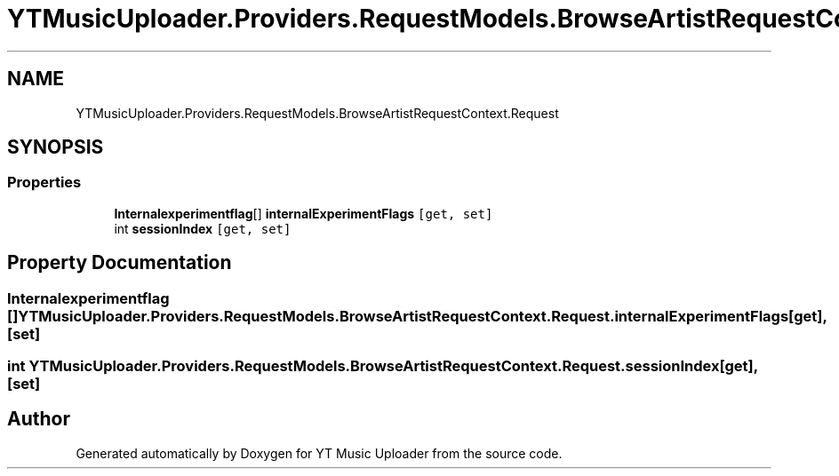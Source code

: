 .TH "YTMusicUploader.Providers.RequestModels.BrowseArtistRequestContext.Request" 3 "Wed May 12 2021" "YT Music Uploader" \" -*- nroff -*-
.ad l
.nh
.SH NAME
YTMusicUploader.Providers.RequestModels.BrowseArtistRequestContext.Request
.SH SYNOPSIS
.br
.PP
.SS "Properties"

.in +1c
.ti -1c
.RI "\fBInternalexperimentflag\fP[] \fBinternalExperimentFlags\fP\fC [get, set]\fP"
.br
.ti -1c
.RI "int \fBsessionIndex\fP\fC [get, set]\fP"
.br
.in -1c
.SH "Property Documentation"
.PP 
.SS "\fBInternalexperimentflag\fP [] YTMusicUploader\&.Providers\&.RequestModels\&.BrowseArtistRequestContext\&.Request\&.internalExperimentFlags\fC [get]\fP, \fC [set]\fP"

.SS "int YTMusicUploader\&.Providers\&.RequestModels\&.BrowseArtistRequestContext\&.Request\&.sessionIndex\fC [get]\fP, \fC [set]\fP"


.SH "Author"
.PP 
Generated automatically by Doxygen for YT Music Uploader from the source code\&.
